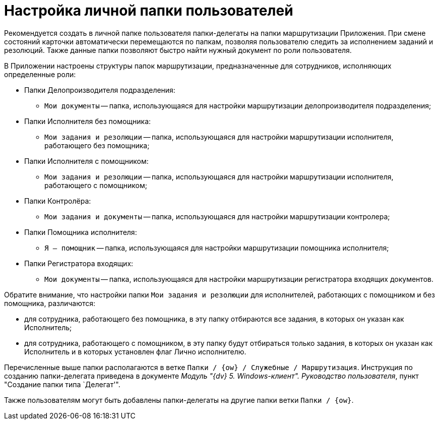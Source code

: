 = Настройка личной папки пользователей

Рекомендуется создать в личной папке пользователя папки-делегаты на папки маршрутизации Приложения. При смене состояний карточки автоматически перемещаются по папкам, позволяя пользователю следить за исполнением заданий и резолюций. Также данные папки позволяют быстро найти нужный документ по роли пользователя.

В Приложении настроены структуры папок маршрутизации, предназначенные для сотрудников, исполняющих определенные роли:

* Папки Делопроизводителя подразделения:
** `Мои документы` -- папка, использующаяся для настройки маршрутизации делопроизводителя подразделения;
* Папки Исполнителя без помощника:
** `Мои задания и резолюции` -- папка, использующаяся для настройки маршрутизации исполнителя, работающего без помощника;
* Папки Исполнителя с помощником:
** `Мои задания и резолюции` -- папка, использующаяся для настройки маршрутизации исполнителя, работающего с помощником;
* Папки Контролёра:
** `Мои задания и документы` -- папка, использующаяся для настройки маршрутизации контролера;
* Папки Помощника исполнителя:
** `Я -- помощник` -- папка, использующаяся для настройки маршрутизации помощника исполнителя;
* Папки Регистратора входящих:
** `Мои документы` -- папка, использующаяся для настройки маршрутизации регистратора входящих документов.

Обратите внимание, что настройки папки `Мои задания и резолюции` для исполнителей, работающих с помощником и без помощника, различаются:

* для сотрудника, работающего без помощника, в эту папку отбираются все задания, в которых он указан как Исполнитель;
* для сотрудника, работающего с помощником, в эту папку будут отбираться только задания, в которых он указан как Исполнитель и в которых установлен флаг Лично исполнителю.

Перечисленные выше папки располагаются в ветке `Папки / {ow} / Служебные / Маршрутизация`. Инструкция по созданию папки-делегата приведена в документе _Модуль "{dv} 5. Windows-клиент". Руководство пользователя_, пункт "Создание папки типа `Делегат'".

Также пользователям могут быть добавлены папки-делегаты на другие папки ветки `Папки / {ow}`.
